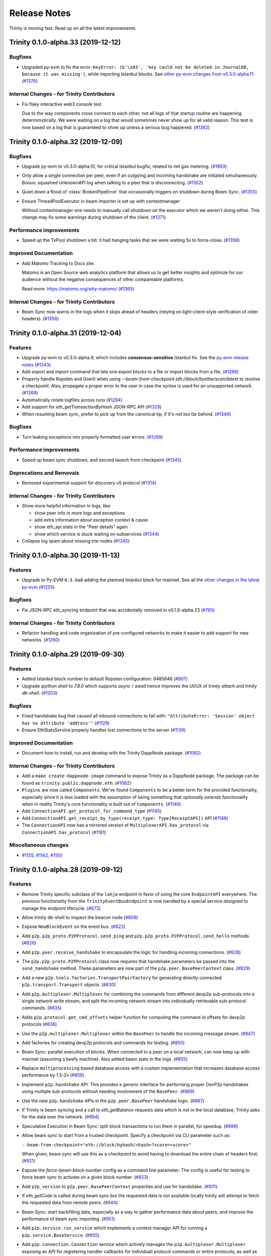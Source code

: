 Release Notes 
=============

Trinity is moving fast. Read up on all the latest improvements.

.. towncrier release notes start

Trinity 0.1.0-alpha.33 (2019-12-12)
-----------------------------------

Bugfixes
~~~~~~~~

- Upgraded py-evm to fix the error: ``KeyError: (b'\x03', 'key could not be deleted in JournalDB,
  because it was missing')``, while importing Istanbul blocks. See `other py-evm changes from
  v0.3.0-alpha.11
  <https://py-evm.readthedocs.io/en/latest/release_notes.html#py-evm-0-3-0-alpha-11-2019-12-12>`_ (`#1376 <https://github.com/ethereum/trinity/issues/1376>`__)


Internal Changes - for Trinity Contributors
~~~~~~~~~~~~~~~~~~~~~~~~~~~~~~~~~~~~~~~~~~~

- Fix flaky interactive web3 console test

  Due to the way components cross connect to each
  other, not all logs of that startup routine are
  happening deterministically. We were waiting on
  a log that would sometimes never show up for all
  valid reason. This test is now based on a log that
  is guaranteed to show up unless a serious bug
  happened. (`#1382 <https://github.com/ethereum/trinity/issues/1382>`__)


Trinity 0.1.0-alpha.32 (2019-12-09)
-----------------------------------

Bugfixes
~~~~~~~~

- Upgrade py-evm to v0.3.0-alpha.10, for critical Istanbul bugfix, related to net gas metering. (`#1893 <https://github.com/ethereum/trinity/issues/1893>`__)
- Only allow a single connection per peer, even if an outgoing and incoming handshake are initiated
  simultaneously. Bonus: squashed UnknownAPI log when talking to a peer that is disconnecting. (`#1352 <https://github.com/ethereum/trinity/issues/1352>`__)
- Quiet down a flood of :class:`BrokenPipeError` that occasionally triggers on shutdown during Beam
  Sync. (`#1355 <https://github.com/ethereum/trinity/issues/1355>`__)
- Ensure ThreadPoolExecutor in beam importer is set up with contextmanager

  Without contextmanager one needs to manually call `shutdown` on the
  executor which we weren't doing either. This change may fix some
  warnings during shutdown of the client. (`#1371 <https://github.com/ethereum/trinity/issues/1371>`__)


Performance improvements
~~~~~~~~~~~~~~~~~~~~~~~~

- Speed up the TxPool shutdown a bit: it had hanging tasks that we were waiting 5s to force-close. (`#1356 <https://github.com/ethereum/trinity/issues/1356>`__)


Improved Documentation
~~~~~~~~~~~~~~~~~~~~~~

- Add Matomo Tracking to Docs site.

  Matomo is an Open Source web analytics platform that allows us
  to get better insights and optimize for our audience without
  the negative consequences of other compareable platforms.

  Read more: https://matomo.org/why-matomo/ (`#1365 <https://github.com/ethereum/trinity/issues/1365>`__)


Internal Changes - for Trinity Contributors
~~~~~~~~~~~~~~~~~~~~~~~~~~~~~~~~~~~~~~~~~~~

- Beam Sync now warns in the logs when it skips ahead of headers (relying on light-client-style
  verification of older headers). (`#1356 <https://github.com/ethereum/trinity/issues/1356>`__)


Trinity 0.1.0-alpha.31 (2019-12-04)
-----------------------------------

Features
~~~~~~~~

- Upgrade py-evm to v0.3.0-alpha.9, which includes **consensus-sensitive** Istanbul fix. See the `py-evm release notes
  <https://py-evm.readthedocs.io/en/latest/release_notes.html#py-evm-0-3-0-alpha-9-2019-12-02>`_ (`#1343 <https://github.com/ethereum/trinity/issues/1343>`__)
- Add `export` and `import` command that lets one export blocks to a file or import blocks from a file. (`#1266 <https://github.com/ethereum/trinity/issues/1266>`__)
- Properly handle Ropsten and Goerli when using
  `--beam-from-checkpoint eth://block/byetherscan/latest` to resolve a checkpoint. Also,
  propagate a proper error to the user in case the syntax is used for an unsupported networḱ. (`#1269 <https://github.com/ethereum/trinity/issues/1269>`__)
- Automatically rotate logfiles across runs (`#1294 <https://github.com/ethereum/trinity/issues/1294>`__)
- Add support for `eth_getTransactionByHash` JSON-RPC API (`#1329 <https://github.com/ethereum/trinity/issues/1329>`__)
- When resuming beam sync, prefer to pick up from the canonical tip, if it's not too far behind. (`#1349 <https://github.com/ethereum/trinity/issues/1349>`__)


Bugfixes
~~~~~~~~

- Turn leaking exceptions into properly formatted user errors. (`#1269 <https://github.com/ethereum/trinity/issues/1269>`__)


Performance improvements
~~~~~~~~~~~~~~~~~~~~~~~~

- Speed up beam sync shutdown, and second launch from checkpoint (`#1345 <https://github.com/ethereum/trinity/issues/1345>`__)


Deprecations and Removals
~~~~~~~~~~~~~~~~~~~~~~~~~

- Removed experimental support for discovery v5 protocol (`#1314 <https://github.com/ethereum/trinity/issues/1314>`__)


Internal Changes - for Trinity Contributors
~~~~~~~~~~~~~~~~~~~~~~~~~~~~~~~~~~~~~~~~~~~

- Show more helpful information in logs, like:

  - show peer info in more logs and exceptions
  - add extra information about exception context & cause
  - show eth_api stats in the "Peer details" again
  - show which service is stuck waiting on subservices (`#1344 <https://github.com/ethereum/trinity/issues/1344>`__)

- Collapse log spam about missing trie nodes (`#1345 <https://github.com/ethereum/trinity/issues/1345>`__)


Trinity 0.1.0-alpha.30 (2019-11-13)
-----------------------------------

Features
~~~~~~~~

- Upgrade to Py-EVM ``0.3.0a8`` adding the planned Istanbul block for mainnet. See all the
  `other changes in the latest py-evm <https://py-evm.readthedocs.io/en/latest/release_notes.html#py-evm-0-3-0-alpha-8-2019-11-05>`_ (`#1255 <https://github.com/ethereum/trinity/issues/1255>`__)


Bugfixes
~~~~~~~~

- Fix JSON-RPC eth_syncing endpoint that was accidentally removed in v0.1.0-alpha.23 (`#765 <https://github.com/ethereum/trinity/issues/765>`__)


Internal Changes - for Trinity Contributors
~~~~~~~~~~~~~~~~~~~~~~~~~~~~~~~~~~~~~~~~~~~

- Refactor handling and code organization of pre-configured networks to make it easier to
  add support for new networks. (`#1260 <https://github.com/ethereum/trinity/issues/1260>`__)


Trinity 0.1.0-alpha.29 (2019-09-30)
-----------------------------------

Features
~~~~~~~~

- Added Istanbul block number to default Ropsten configuration: 6485846 (`#907 <https://github.com/ethereum/trinity/issues/907>`__)
- Upgrade `ipython` shell to `7.8.0` which supports `async` / `await` hence improves
  the UI/UX of `trinity attach` and `trinity db-shell`. (`#1203 <https://github.com/ethereum/trinity/issues/1203>`__)


Bugfixes
~~~~~~~~

- Fixed handshake bug that caused all inbound connections to fail with: ``"AttributeError: 'Session' object has no attribute 'address'"`` (`#1129 <https://github.com/ethereum/trinity/issues/1129>`__)
- Ensure EthStatsService properly handles lost connections to the server (`#1139 <https://github.com/ethereum/trinity/issues/1139>`__)


Improved Documentation
~~~~~~~~~~~~~~~~~~~~~~

- Document how to install, run and develop with the Trinity DappNode package. (`#1082 <https://github.com/ethereum/trinity/issues/1082>`__)


Internal Changes - for Trinity Contributors
~~~~~~~~~~~~~~~~~~~~~~~~~~~~~~~~~~~~~~~~~~~

- Add a ``make create-dappnode-image`` command to expose Trinity as a DappNode package. The
  package can be found as ``trinity.public.dappnode.eth``. (`#1082 <https://github.com/ethereum/trinity/issues/1082>`__)
- ``Plugins`` are now called ``Components``. We've found ``Components`` to be a
  better term for the provided functionality, especially since it is less loaded
  with the assumption of being something that *optionally extends* functionality
  when in reality Trinity's core functionality is built out of ``Components``. (`#1140 <https://github.com/ethereum/trinity/issues/1140>`__)
- Add ``ConnectionAPI.get_protocol_for_command_type`` (`#1145 <https://github.com/ethereum/trinity/issues/1145>`__)
- Add ``ConnectionAPI.get_receipt_by_type(receipt_type: Type[ReceiptAPI])`` API (`#1148 <https://github.com/ethereum/trinity/issues/1148>`__)
- The ``ConnectionAPI`` now has a mirrored version of ``MultiplexerAPI.has_protocol`` via ``ConnectionAPI.has_protocol`` (`#1181 <https://github.com/ethereum/trinity/issues/1181>`__)


Miscellaneous changes
~~~~~~~~~~~~~~~~~~~~~

- `#1135 <https://github.com/ethereum/trinity/issues/1135>`__, `#1142 <https://github.com/ethereum/trinity/issues/1142>`__, `#1150 <https://github.com/ethereum/trinity/issues/1150>`__


Trinity 0.1.0-alpha.28 (2019-09-12)
-----------------------------------

Features
~~~~~~~~

- Remove Trinity specific subclass of the ``lahja`` endpoint in favor of using the core ``EndpointAPI`` everywhere.  The previous functionality from the ``TrinityEventBusEndpoint`` is now handled by a special service designed to manage the endpoint lifecycle. (`#672 <https://github.com/ethereum/trinity/issues/672>`__)
- Allow trinity db-shell to inspect the beacon node (`#809 <https://github.com/ethereum/trinity/issues/809>`__)
- Expose ``NewBlockEvent`` on the event bus. (`#822 <https://github.com/ethereum/trinity/issues/822>`__)
- Add ``p2p.p2p_proto.P2PProtocol.send_ping`` and ``p2p.p2p_proto.P2PProtocol.send_hello`` methods. (`#826 <https://github.com/ethereum/trinity/issues/826>`__)
- Add ``p2p.peer.receive_handshake`` to encapsulate the logic for handling incoming connections. (`#828 <https://github.com/ethereum/trinity/issues/828>`__)
- The ``p2p.p2p_proto.P2PProtocol`` class now requires that handshake parameters be passed into the ``send_handshake`` method.  These parameters are now part of the ``p2p.peer.BasePeerContext`` class. (`#829 <https://github.com/ethereum/trinity/issues/829>`__)
- Add a new ``p2p.tools.factories.TransportPairFactory`` for generating directly connected ``p2p.transport.Transport`` objects. (`#830 <https://github.com/ethereum/trinity/issues/830>`__)
- Add ``p2p.multiplexer.Multiplexer`` for combining the commands from different devp2p sub-protocols into a single network write stream, and split the incoming network stream into individually retrievable sub-protocol commands. (`#835 <https://github.com/ethereum/trinity/issues/835>`__)
- Adds ``p2p.protocol.get_cmd_offsets`` helper function for computing the command id offsets for devp2p protocols (`#836 <https://github.com/ethereum/trinity/issues/836>`__)
- Use the ``p2p.multiplexer.Multiplexer`` within the ``BasePeer`` to handle the incoming message stream. (`#847 <https://github.com/ethereum/trinity/issues/847>`__)
- Add factories for creating devp2p protocols and commands for testing. (`#850 <https://github.com/ethereum/trinity/issues/850>`__)
- Beam Sync: parallel execution of blocks. When connected to a peer on a local network, can now
  keep up with mainnet (assuming a beefy machine). Also added beam stats in the logs. (`#855 <https://github.com/ethereum/trinity/issues/855>`__)
- Replace ``multiprocessing`` based database access with a custom implementation that increases database access performance by 1.5-2x (`#859 <https://github.com/ethereum/trinity/issues/859>`__)
- Implement ``p2p.handshake`` API.  This provides a generic interface for
  performing proper DevP2p handshakes using multiple sub-protocols without
  needing involvement of the ``BasePeer``. (`#869 <https://github.com/ethereum/trinity/issues/869>`__)
- Use the new ``p2p.handshake`` APIs in the ``p2p.peer.BasePeer`` handshake logic. (`#887 <https://github.com/ethereum/trinity/issues/887>`__)
- If Trinity is beam syncing and a call to `eth_getBalance` requests data which is not in
  the local database, Trinity asks for the data over the network. (`#894 <https://github.com/ethereum/trinity/issues/894>`__)
- Speculative Execution in Beam Sync: split block transactions to run them in parallel, for speedup. (`#899 <https://github.com/ethereum/trinity/issues/899>`__)
- Allow beam sync to start from a trusted checkpoint.
  Specify a checkpoint via CLI parameter such as:

  ``--beam-from-checkpoint="eth://block/byhash/<hash>?score=<score>"``

  When given, beam sync will use this as a checkpoint
  to avoid having to download the entire chain of headers
  first. (`#921 <https://github.com/ethereum/trinity/issues/921>`__)
- Expose the `force-beam-block-number` config as a command line parameter.
  The config is useful for testing to force beam sync to activate on a given block number. (`#923 <https://github.com/ethereum/trinity/issues/923>`__)
- Add ``p2p_version`` to ``p2p.peer.BasePeerContext`` properties and use for handshake. (`#931 <https://github.com/ethereum/trinity/issues/931>`__)
- If `eth_getCode` is called during beam sync but the requested data is not available
  locally trinity will attempt to fetch the requested data from remote peers. (`#944 <https://github.com/ethereum/trinity/issues/944>`__)
- Beam Sync: start backfilling data, especially as a way to gather performance data about peers, and
  improve the performance of beam sync importing. (`#951 <https://github.com/ethereum/trinity/issues/951>`__)
- Add ``p2p.service.run_service`` which implements a context manager API for running a ``p2p.service.BaseService``. (`#955 <https://github.com/ethereum/trinity/issues/955>`__)
- Add ``p2p.connection.Connection`` service which actively manages the ``p2p.multiplexer.Multiplexer`` exposing an API for registering handler callbacks for individuall protocol commands or entire protocols, as well as access to general metadata about the p2p connection. (`#956 <https://github.com/ethereum/trinity/issues/956>`__)
- If `eth_getStorageAt` is called during beam sync but the requested data is not available
  locally trinity will attempt to fetch the requested data from remote peers. (`#957 <https://github.com/ethereum/trinity/issues/957>`__)
- ``p2p.peer.BasePeer`` now uses ``ConnectionAPI`` for underlying protocol interactions. (`#962 <https://github.com/ethereum/trinity/issues/962>`__)
- Allow Trinity to automatically resolve a checkpoint through the etherscan API
  using this syntax: ``--beam-from-checkpoint="eth://block/byetherscan/latest"`` (`#963 <https://github.com/ethereum/trinity/issues/963>`__)
- Fetch missing data from remote peers, if requested over json-rpc during beam sync.
  Requests for data at an old block will fail; remote peers probably don't have it. (`#975 <https://github.com/ethereum/trinity/issues/975>`__)
- Expose the ``MiningChain`` on the `db-shell` REPL to allow creating blocks on a REPL (`#977 <https://github.com/ethereum/trinity/issues/977>`__)
- Add ``ConnectionAPI.get_p2p_receipt`` for fetching the ``HandshakeReceipt`` for the base ``p2p`` protocol. (`#986 <https://github.com/ethereum/trinity/issues/986>`__)
- ``p2p.protocol.Protocol.supports_command`` is now a ``classmethod`` (`#987 <https://github.com/ethereum/trinity/issues/987>`__)
- The ``HandlerSubscriptionAPI`` now supports a context manager interface, removing/cancelling the subscription when the context exits (`#989 <https://github.com/ethereum/trinity/issues/989>`__)
- Handler functions for ``Connection.add_protocol_handler`` and ``Connection.add_command_handler`` now expect the ``Connection`` instance as the first argument. (`#990 <https://github.com/ethereum/trinity/issues/990>`__)
- Introduce ``p2p.session.Session`` which is now used in place of the ``remote`` to identify peers in the peer pool. (`#1054 <https://github.com/ethereum/trinity/issues/1054>`__)
- Add ``HTTPServer`` for JSON-RPC over HTTP APIs. (`#1078 <https://github.com/ethereum/trinity/issues/1078>`__)
- Make `beam` the default sync strategy and remove `fast` sync. (`#1084 <https://github.com/ethereum/trinity/issues/1084>`__)
- Detect if a checkpoint is too close to the tip and delay sync until we have reached a minimum
  distance to the tip. (`#1107 <https://github.com/ethereum/trinity/issues/1107>`__)


Bugfixes
~~~~~~~~

- Proper cancellation of subtasks upon cancellation of ``p2p.service.BaseService`` (`#809 <https://github.com/ethereum/trinity/issues/809>`__)
- The recently introduced fix that ensures we do not run multiple concurrent
  handshakes to the same peer accidentially introduced a (rarely exposed) memory
  leak. This fix introduces a ``ResourceLock`` and refactores the code to use it
  to also fix the previously introduced memory leak. (`#811 <https://github.com/ethereum/trinity/issues/811>`__)
- Fix issue where test state was leaking between tests in ``tests/p2p/test_discovery.py`` (`#839 <https://github.com/ethereum/trinity/issues/839>`__)
- Beam Sync: Serve node data requests in parallel, instead of series (`#857 <https://github.com/ethereum/trinity/issues/857>`__)
- Fix for ``DEBUG2`` logs always being shown irrespective of log level. (`#860 <https://github.com/ethereum/trinity/issues/860>`__)
- Beam Sync stats: Count the extra single node that is sometimes required when downloading the nodes
  needed to look up an account or storage. (Usually because of a trie reorg) (`#877 <https://github.com/ethereum/trinity/issues/877>`__)
- Fixes issue with Trinity not shutting down when issues a ``CTRL+C``. (`#878 <https://github.com/ethereum/trinity/issues/878>`__)
- Fix ``__str__`` implementation of ``BaseProxyPeer`` to properly represent the ``p2p.kademlia.Node`` URI. (`#881 <https://github.com/ethereum/trinity/issues/881>`__)
- Add missing field `from` to the response of `RPC` calls `eth_getTransactionByBlockHashAndIndex` and `eth_getTransactionByBlockNumberAndIndex`. (`#889 <https://github.com/ethereum/trinity/issues/889>`__)
- Ensure ``--profile`` parameter takes profiles of every process (`#891 <https://github.com/ethereum/trinity/issues/891>`__)
- Handle escaping ``PeerConnectionLost`` exception from ``Multiplexer`` in ``BasePeer`` (`#895 <https://github.com/ethereum/trinity/issues/895>`__)
- Fix JSON-RPC call `eth_getBalance(address, block_number)` to return balance at the requested block_number.
  Earlier it would always return balance at `block(0)`. (`#900 <https://github.com/ethereum/trinity/issues/900>`__)
- Fix a MissingTrieNode exception when the first imported block has an uncle (`#909 <https://github.com/ethereum/trinity/issues/909>`__)
- Handles ``MalformedMessage`` and ``TimeoutError`` exceptions that can occur while multiplexing the devp2p connection (`#916 <https://github.com/ethereum/trinity/issues/916>`__)
- Fix type hints so that ``max_headers`` is recognized as keyword argument
  to ``get_block_headers``. (`#921 <https://github.com/ethereum/trinity/issues/921>`__)
- ``BootManager`` now uses the ``BasePeer.loop`` as well as their cancel token. (`#926 <https://github.com/ethereum/trinity/issues/926>`__)
- Fix a deadlock bug: if you request data from a peer at just the wrong moment, the request would hang
  forever. Now, it correctly raises an ``OperationCancelled``. (`#932 <https://github.com/ethereum/trinity/issues/932>`__)
- ``ETHHandshakeReceipt`` and ``LESHandshakeReceipt`` now properly accept their protocol instances in their constructors. (`#934 <https://github.com/ethereum/trinity/issues/934>`__)
- Pin ``lahja==0.14.0`` until connection timeout issue is resolved. (`#936 <https://github.com/ethereum/trinity/issues/936>`__)
- Beam Sync: catch the TimeoutError that was escaping, and retry (`#939 <https://github.com/ethereum/trinity/issues/939>`__)
- Ensure the ``BasePeer`` negotiates the proper base protocol. (`#942 <https://github.com/ethereum/trinity/issues/942>`__)
- Capture :class:`PeerConnectionLost` in more places, especially sync. (`#943 <https://github.com/ethereum/trinity/issues/943>`__)
- Beam Sync: Sometimes we would get stuck using a bad peer for node retrieval, fixed. Sometimes we
  would stop asking for predicted trie nodes when we don't have any immediate nodes to ask for, fixed. (`#958 <https://github.com/ethereum/trinity/issues/958>`__)
- Fix ``p2p.tools.factories.MultiplexerPairFactory`` negotiation of ``p2p`` protocol version. (`#964 <https://github.com/ethereum/trinity/issues/964>`__)
- Add missing exception handling inside of ``Connection.run`` for ``PeerConnectionLost`` exception that bubbles from multiplexer.  ``Connection`` is now responsible for calling ``Multiplexer.close`` on shutdown.  Detect a closed connection during handshake. (`#992 <https://github.com/ethereum/trinity/issues/992>`__)
- Fix ``P2PProtocol.send_disconnect`` to accept enum values from ``p2p.disconnect.DisconnectReason`` (`#994 <https://github.com/ethereum/trinity/issues/994>`__)
- Instead of the ``ProcessPoolExecutor`` use a ``ThreadPoolExecutor`` to normalize
  expensive messages. This fixes a bug where Trinity would leave idle processes
  from the ``ProcessPoolExecutor`` behind every time it shuts down after a sync.

  Performance wise, both methods should be roughly compareable and since many
  task have already been moved to their own managed processes over time, using
  a ``ThreadPoolExecutor`` strikes as a simple solution to fix that bug. (`#1004 <https://github.com/ethereum/trinity/issues/1004>`__)
- Fix a bug where trying to start beam sync from a checkpoint would throw an error
  due to an uninitialized var if a request to a peer would raise an error while
  we are trying to resolve a header from it. (`#1005 <https://github.com/ethereum/trinity/issues/1005>`__)
- Fix for ``TrioService.run_task`` to ensure that when a background task throws an unhandled exception that it causes full service cancellation and that the exception is propagated. (`#1040 <https://github.com/ethereum/trinity/issues/1040>`__)
- Fix issue where Trinity does not recognize and disconnect from ETC peers
  when it is being used as an ETH client (`#1050 <https://github.com/ethereum/trinity/issues/1050>`__)
- Handle ``MalformedMessage`` rising out of the ``Transport`` in the ``Connection``. (`#1051 <https://github.com/ethereum/trinity/issues/1051>`__)
- Ensure discovery V4 handles invalid command ids gracefully (`#1063 <https://github.com/ethereum/trinity/issues/1063>`__)
- Fix issue where attempts to establish new peer connections would halt shortly after startup due to missing timeout when attempting to dial a peer. (`#1069 <https://github.com/ethereum/trinity/issues/1069>`__)
- An exception while serving peer requests would crash out the peer pool event server.
  Now it doesn't crash, but logs a big red error (and catches innocuous exceptions, early on). (`#1074 <https://github.com/ethereum/trinity/issues/1074>`__)
- An occasional warning "ValidationError: Duplicate tasks detected" was crashing the node. It's
  recoverable, so log it, but don't crash. (`#1083 <https://github.com/ethereum/trinity/issues/1083>`__)
- Fix warning on ethstats.net due to incorrectly reported API version number. (`#1094 <https://github.com/ethereum/trinity/issues/1094>`__)
- Fix warning caused by inappropriate call to ``cancel_nowait``. (`#99999 <https://github.com/ethereum/trinity/issues/99999>`__)


Performance improvements
~~~~~~~~~~~~~~~~~~~~~~~~

- Immediately insert Beam Sync nodes that are "predicted" (soon to be used during parallel execution)
  This saves a round trip on live execution, when parallel execution already downloaded a node.
  Also, more aggressively make predictive requests if no urgent requests are waiting in the queue. (`#877 <https://github.com/ethereum/trinity/issues/877>`__)
- Previously, we gave up on predicted nodes that were not returned by a peer. Now we retry them,
  which helps make sure we aren't missing any nodes at block import time. (`#932 <https://github.com/ethereum/trinity/issues/932>`__)
- During Beam Sync previews, be sure to collect the nodes required to generate the new state root,
  rather than wait until it's time to import the block. (`#933 <https://github.com/ethereum/trinity/issues/933>`__)


Improved Documentation
~~~~~~~~~~~~~~~~~~~~~~

- Add a "Performance improvements" section to the release notes (`#884 <https://github.com/ethereum/trinity/issues/884>`__)
- Cleanup Quickstart and start a Cookbook with small recipes (`#890 <https://github.com/ethereum/trinity/issues/890>`__)
- Cover ``--profile`` parameter in Cookbook (`#891 <https://github.com/ethereum/trinity/issues/891>`__)
- Add a guide on how to create a custom developer testnet using a genesis configuration file (`#1037 <https://github.com/ethereum/trinity/issues/1037>`__)


Deprecations and Removals
~~~~~~~~~~~~~~~~~~~~~~~~~

- Remove ``p2p._utils.clamp`` in favor of the one from ``eth-utils>=1.5.2`` (`#832 <https://github.com/ethereum/trinity/issues/832>`__)
- Remove unused ``token`` argument from ``p2p.tools.memory_transport.MemoryTransport`` constructor (`#838 <https://github.com/ethereum/trinity/issues/838>`__)
- Remove legacy tests from core application code. (`#882 <https://github.com/ethereum/trinity/issues/882>`__)
- Remove the ``FakeAsync...`` classes from tests in favor of using the real versions for things like chain and database objects (`#949 <https://github.com/ethereum/trinity/issues/949>`__)


Miscellaneous internal changes
~~~~~~~~~~~~~~~~~~~~~~~~~~~~~~

- `#818 <https://github.com/ethereum/trinity/issues/818>`__, `#879 <https://github.com/ethereum/trinity/issues/879>`__, `#880 <https://github.com/ethereum/trinity/issues/880>`__, `#915 <https://github.com/ethereum/trinity/issues/915>`__, `#917 <https://github.com/ethereum/trinity/issues/917>`__, `#927 <https://github.com/ethereum/trinity/issues/927>`__, `#928 <https://github.com/ethereum/trinity/issues/928>`__, `#929 <https://github.com/ethereum/trinity/issues/929>`__, `#930 <https://github.com/ethereum/trinity/issues/930>`__, `#932 <https://github.com/ethereum/trinity/issues/932>`__, `#935 <https://github.com/ethereum/trinity/issues/935>`__, `#938 <https://github.com/ethereum/trinity/issues/938>`__, `#950 <https://github.com/ethereum/trinity/issues/950>`__, `#965 <https://github.com/ethereum/trinity/issues/965>`__, `#983 <https://github.com/ethereum/trinity/issues/983>`__, `#985 <https://github.com/ethereum/trinity/issues/985>`__, `#988 <https://github.com/ethereum/trinity/issues/988>`__, `#991 <https://github.com/ethereum/trinity/issues/991>`__, `#993 <https://github.com/ethereum/trinity/issues/993>`__, `#995 <https://github.com/ethereum/trinity/issues/995>`__, `#997 <https://github.com/ethereum/trinity/issues/997>`__, `#1021 <https://github.com/ethereum/trinity/issues/1021>`__, `#1043 <https://github.com/ethereum/trinity/issues/1043>`__, `#1045 <https://github.com/ethereum/trinity/issues/1045>`__, `#1052 <https://github.com/ethereum/trinity/issues/1052>`__, `#1055 <https://github.com/ethereum/trinity/issues/1055>`__, `#1066 <https://github.com/ethereum/trinity/issues/1066>`__, `#1075 <https://github.com/ethereum/trinity/issues/1075>`__


Trinity 0.1.0-alpha.27 (2019-07-17)
-----------------------------------

Bugfixes
~~~~~~~~

- Don't require blspy by default, which was breaking doc builds and making standard installs more
  difficult (by requiring cmake) (`#805 <https://github.com/ethereum/trinity/issues/805>`__)


Misc
~~~~

- `#806 <https://github.com/ethereum/trinity/issues/806>`__


Trinity 0.1.0-alpha.26 (2019-07-16)
-----------------------------------

Features
~~~~~~~~

- Expose certain peer pool events and move RequestServer into an isolated plugin (`#617 <https://github.com/ethereum/trinity/issues/617>`__)
- Run UPnP Service as an isolated plugin (plus `#730 <https://github.com/ethereum/trinity/pull/730>`_ fixup) (`#636 <https://github.com/ethereum/trinity/issues/636>`__)
- Log the gap time between the imported header and now; don't blast screen with logs when regular syncing a lot (`#646 <https://github.com/ethereum/trinity/issues/646>`__)
- Make logging config more ergonomic, flexible and consistent (`#682 <https://github.com/ethereum/trinity/issues/682>`__)
- In-memory ``Transport`` for use in testing. (`#693 <https://github.com/ethereum/trinity/issues/693>`__)
- Expose events for Transaction and NewBlockHashes commands on the EventBus (`#696 <https://github.com/ethereum/trinity/issues/696>`__)
- Use ``trinity db-shell`` to connect to a running process and inspect its database (`#728 <https://github.com/ethereum/trinity/issues/728>`__)
- Pool management upgrades

  - Move TransactionPool into its own process
  - Create ProxyPeerPool that partially exposes peer pool functionality to any process (`#734 <https://github.com/ethereum/trinity/issues/734>`__)

- Move responsibility for receiving handshake into ``p2p.transport.Transport`` class. (`#755 <https://github.com/ethereum/trinity/issues/755>`__)
- Trinity can now autocomplete CLI parameters on ``<tab>``.
  Learn how to activate autocomplete in the :doc:`docs</api/api.cli>`. (`#768 <https://github.com/ethereum/trinity/issues/768>`__)
- Implement ``p2p.trio_service.Service`` abstraction using ``trio`` as a loose
  replacement for the existing ``asyncio`` based ``p2p.service.BaseService``. (`#790 <https://github.com/ethereum/trinity/issues/790>`__)
- trinity attach can now accept path to ipc as parameter
  Learn more :doc:`docs</api/api.cli>`. (`#796 <https://github.com/ethereum/trinity/issues/796>`__)


Bugfixes
~~~~~~~~

- Header syncing is now limited in how far ahead of block sync it will go (`#704 <https://github.com/ethereum/trinity/issues/704>`__)
- Prevent ``KeyError`` exception raised at ``del self._dependencies[prune_task_id]`` during syncing (`#731 <https://github.com/ethereum/trinity/issues/731>`__)
- Fix a race condition in Trinity's event bus announcement ceremony (`#763 <https://github.com/ethereum/trinity/issues/763>`__)
- Several very uncommon issues during syncing, more likely during beam sync (`#772 <https://github.com/ethereum/trinity/issues/772>`__)
- Squashed bug that redownloads block bodies and logs this warning:
  ``ValidationError: Cannot finish prereq BlockImportPrereqs.StoreBlockBodies of task`` (`#780 <https://github.com/ethereum/trinity/issues/780>`__)
- When starting beam sync, download previous six block bodies, so that uncle validation can succeed.
  Import needs to verify that new block imports don't add uncles that were already added. (`#803 <https://github.com/ethereum/trinity/issues/803>`__)


Improved Documentation
~~~~~~~~~~~~~~~~~~~~~~

- Setup towncrier to generate release notes from fragment files to  ensure a higher standard
  for release notes. (`#754 <https://github.com/ethereum/trinity/issues/754>`__)
- Cover ``trinity.protocol`` events in API docs (`#766 <https://github.com/ethereum/trinity/issues/766>`__)
- Cover :class:`~trinity.config.TrinityConfig`, :class:`~trinity.config.Eth1AppConfig` and
  :class:`~trinity.config.BeaconAppConfig` in API docs. (`#775 <https://github.com/ethereum/trinity/issues/775>`__)
- Improve layout of API docs by grouping classmethods, methods and attributes. (`#778 <https://github.com/ethereum/trinity/issues/778>`__)
- In the API docs display class methods, static methods and methods as one group "methods".
  While we ideally wish to separate these, Sphinx keeps them all as one group which we'll
  be following until we find a better option. (`#794 <https://github.com/ethereum/trinity/issues/794>`__)


Deprecations and Removals
~~~~~~~~~~~~~~~~~~~~~~~~~

- Plugin removals

  - Remove ``BaseAsyncStopPlugin`` which isn't needed anymore now that there is no
    hardwired ``networking`` process anymore.
  - Remove plugin manager scopes which aren't needed anymore now that there is only
    a single ``PluginManager``. (`#763 <https://github.com/ethereum/trinity/issues/763>`__)

- The ``get_chain_config`` API was moved from the ``TrinityConfig`` to the ``Eth1AppConfig`` (`#771 <https://github.com/ethereum/trinity/issues/771>`__)


v0.1.0-alpha.25
--------------------------

Released 2019-06-05

- Upgraded py-evm to deal with eth-keys v0.3.0 dependency issue --
  `see commit <https://github.com/ethereum/trinity/commit/55d70bafb6e8d6918fee91ad54da721bdc5ed185>`_

v0.1.0-alpha.24
--------------------------

Released 2019-05-21

- `#637 <https://github.com/ethereum/trinity/pull/637>`_: EVM upgrade: py-evm upgraded to v0.2.0-alpha.43, changes copied here, from `the py-evm changelog <https://py-evm.readthedocs.io/en/latest/release_notes/index.html#alpha-43>`_

  - `#1778 <https://github.com/ethereum/py-evm/pull/1778>`_: Feature: Raise custom decorated exceptions when a trie node is missing from the database (plus some bonus logging and performance improvements)
  - `#1732 <https://github.com/ethereum/py-evm/pull/1732>`_: Bugfix: squashed an occasional "mix hash mismatch" while syncing
  - `#1716 <https://github.com/ethereum/py-evm/pull/1716>`_: Performance: only calculate & persist state root at end of block (post-Byzantium)
  - `#1735 <https://github.com/ethereum/py-evm/pull/1735>`_:

    - Performance: only calculate & persist storage roots at end of block (post-Byzantium)
    - Performance: batch all account trie writes to the database once per block
  - `#1747 <https://github.com/ethereum/py-evm/pull/1747>`_:

    - Maintenance: Lazily generate VM.block on first access. Enables loading the VM when you don't have its block body.
    - Performance: Fewer DB reads when block is never accessed.
  - Performance: speedups on ``chain.import_block()``:

    - `#1764 <https://github.com/ethereum/py-evm/pull/1764>`_: Speed up ``is_valid_opcode`` check, formerly 7% of total import time! (now less than 1%)
    - `#1765 <https://github.com/ethereum/py-evm/pull/1765>`_: Reduce logging overhead, ~15% speedup
    - `#1766 <https://github.com/ethereum/py-evm/pull/1766>`_: Cache transaction sender, ~3% speedup
    - `#1770 <https://github.com/ethereum/py-evm/pull/1770>`_: Faster bytecode iteration, ~2.5% speedup
    - `#1771 <https://github.com/ethereum/py-evm/pull/1771>`_: Faster opcode lookup in apply_computation, ~1.5% speedup
    - `#1772 <https://github.com/ethereum/py-evm/pull/1772>`_: Faster Journal access of latest data, ~6% speedup
    - `#1773 <https://github.com/ethereum/py-evm/pull/1773>`_: Faster stack operations, ~9% speedup
    - `#1776 <https://github.com/ethereum/py-evm/pull/1776>`_: Faster Journal record & commit checkpoints, ~7% speedup
    - `#1777 <https://github.com/ethereum/py-evm/pull/1777>`_: Faster bytecode navigation, ~7% speedup
  - `#1751 <https://github.com/ethereum/py-evm/pull/1751>`_: Maintenance: Add placeholder for Istanbul fork
- `#629 <https://github.com/ethereum/trinity/pull/629>`_: Feature: Peers which disconnect from us too quickly are blacklisted for a short period of time.
- `#625 <https://github.com/ethereum/trinity/pull/625>`_: Feature: Peer backend system is now sent full list of connected remotes
- `#624 <https://github.com/ethereum/trinity/pull/624>`_: Feature: Better logging and tracking of the reason a peer disconnection occured.
- `#612 <https://github.com/ethereum/trinity/pull/612>`_: Feature: Make Python 3.7 the environment of the ethereum/trinity docker images
- `#596 <https://github.com/ethereum/trinity/pull/596>`_: Feature: ``p2p.PeerPool`` now sources peer candidates using an extendable backend system.
- `#519 <https://github.com/ethereum/trinity/pull/519>`_: Feature: Retain disconnect reason on ``BasePeer`` when we disconnect.
- `#555 <https://github.com/ethereum/trinity/pull/555>`_: Feature: Peers who timeout too often in the Request/Response API will be disconnected from and blacklisted for 5 minutes.
- `#558 <https://github.com/ethereum/trinity/pull/558>`_: Feature: Peers who are disconnected due to a ``bad_protocol`` are blacklisted for 10 minutes.
- `#559 <https://github.com/ethereum/trinity/pull/559>`_: Feature: Peers who send invalid responses are disconnected from using ``bad_protocol``.
- `#569 <https://github.com/ethereum/trinity/pull/569>`_: Feature: Log messages with sequences of block numbers now use a concise representation to reduce message size.
- `#571 <https://github.com/ethereum/trinity/pull/571>`_: Feature: ``BaseService.uptime`` property now exposes integer number of seconds since service was started.
- `#441 <https://github.com/ethereum/trinity/pull/441>`_: Feature: Run with any custom network ID, as long as you specify a genesis file
- `#436 <https://github.com/ethereum/trinity/pull/436>`_: Feature: Connect to preferred nodes even when discovery is disabled
- `#518 <https://github.com/ethereum/trinity/pull/518>`_: Feature: Create log directory for you, if data dir is empty
- `#630 <https://github.com/ethereum/trinity/pull/630>`_: Bugfix: Proper shutdown of the whole trinity process if the network database is corrupt.
- `#618 <https://github.com/ethereum/trinity/pull/618>`_: Bugfix: Can actually connect to other trinity peers now (and syncing peers).
- `#595 <https://github.com/ethereum/trinity/pull/595>`_: Bugfix: Error handling for corrupt snappy data
- `#591 <https://github.com/ethereum/trinity/pull/591>`_: Bugfix: Catch ``RuntimeError`` in handshake to prevent crashing the entire node
- `#469 <https://github.com/ethereum/trinity/pull/469>`_: Bugfix: Fix deprecation warnings from ``p2p.ecies`` module.
- `#527 <https://github.com/ethereum/trinity/pull/527>`_: Bugfix: ``LESPeer`` class now raises proper exceptions for mismatched genesis hash or network id.
- `#531 <https://github.com/ethereum/trinity/pull/431>`_: Bugfix: ``p2p.kademlia.Node`` class is now pickleable.
- `#564 <https://github.com/ethereum/trinity/pull/464>`_: Bugfix: Sub-protocol compatibility matching extracted from ``p2p.BasePeer`` to make it easier to test.
- `#565 <https://github.com/ethereum/trinity/pull/565>`_: Bugfix: ``p2p.Protocol`` and ``p2p.Command`` classes no longer use mutable data structures for class-level properties.
- `#568 <https://github.com/ethereum/trinity/pull/568>`_: Bugfix: Revert to fixed timeout for Request/Response cycle with peer to mitigate incorrect timeouts when networking conditions change.
- `#570 <https://github.com/ethereum/trinity/pull/570>`_: Bugfix: Remove local implementations of humanize utils in favor of ``eth-utils`` library implementations.
- `#485 <https://github.com/ethereum/trinity/pull/485>`_: Bugfix: Ensure Trinity shuts down if Discovery crashes unexpectedly
- `#400 <https://github.com/ethereum/trinity/pull/400>`_: Bugfix: Respect configuration of individual logger (e.g -l p2p.discovery=ERROR)
- `#336 <https://github.com/ethereum/trinity/pull/336>`_: Bugfix: Ensure Trinity shuts down if the process pool dies (fatal error)
- `#347 <https://github.com/ethereum/trinity/pull/347>`_: Bugfix: Don't crash during sync pruning when switching peers
- `#446 <https://github.com/ethereum/trinity/pull/446>`_: Bugfix(es): Several reliability improvements to regular sync
- `#389 <https://github.com/ethereum/trinity/pull/389>`_: Bugfix: Always return contiguous headers from header syncer
- `#493 <https://github.com/ethereum/trinity/pull/493>`_: Performance: Establish peer connections concurrently rather than sequentially.
- `#528 <https://github.com/ethereum/trinity/pull/528>`_: Performance: Limit number of concurrent attempts to establish new peer connections.
- `#536 <https://github.com/ethereum/trinity/pull/536>`_: Performance: Peer connection tracking is now a plugin in the ``trinity`` codebase.
- `#389 <https://github.com/ethereum/trinity/pull/389>`_: Performance: When switching sync to a new lead peer, don't backtrack to importing old headers
- `#556 <https://github.com/ethereum/trinity/pull/556>`_: Performance: Upgrade to lahja 0.13.0 which performs less inter-process communication
- `#386 <https://github.com/ethereum/trinity/pull/386>`_: Performance: Slightly reduce eventbus traffic that the peer pool causes
- `#483 <https://github.com/ethereum/trinity/pull/483>`_: Performance: Speed up normalization of peer messages
- `#608 <https://github.com/ethereum/trinity/pull/608>`_: Maintenance: Enable tests for Constantinople and Petersburg
- `#623 <https://github.com/ethereum/trinity/pull/623>`_: Maintenance: Optimise for faster test runs

0.1.0-alpha.23
--------------------------

Released 2019-02-28

- `#337 <https://github.com/ethereum/trinity/pull/337>`_: Feature: Support for ConstantinopleV2 aka Petersburg aka ConstantinopleFix
- `#270 <https://github.com/ethereum/trinity/pull/270>`_: Performance: Persist information on peers between runs
- `#268 <https://github.com/ethereum/trinity/pull/268>`_: Maintenance: Add more bootnodes, use all the Geth and Parity bootnodes
- `#263 <https://github.com/ethereum/trinity/pull/263>`_: Performance: Upgrade to lahja 0.11.0 and get rid of EventBus coordinator process
- `#227 <https://github.com/ethereum/trinity/pull/227>`_: Bugfix: Do not accidentially create many processes that sit idle
- `#227 <https://github.com/ethereum/trinity/pull/227>`_: Tests: Cover APIs that also hit the database in `trinity attach` tests
- `#155 <https://github.com/ethereum/trinity/pull/155>`_: Feature: Disable syncing entirely with `--sync-mode none`
- `#155 <https://github.com/ethereum/trinity/pull/155>`_: Feature: Allow running `--sync-mode full` directly
- `#155 <https://github.com/ethereum/trinity/pull/155>`_: Feature: Allow plugins to extend `--sync-mode` with different strategies
- `#236 <https://github.com/ethereum/trinity/pull/236>`_: Performance: Quicker pruning of in-memory headers, was a leading asyncio bottleneck
- `#236 <https://github.com/ethereum/trinity/pull/236>`_: Bugfix: Several reliability improvements during sync

0.1.0-alpha.22
--------------

Released Jan 15, 2019

- `#176 <https://github.com/ethereum/trinity/pull/176>`_: Delay Constantinople upgrade

0.1.0-alpha.20
--------------

Released December 13, 2018

- `#1579 <https://github.com/ethereum/py-evm/pull/1579>`_: Feature: Full Constantinople support, with `all* <https://github.com/ethereum/py-evm/blob/fd537be45bafb2041c45a92f3d5240db2bc7f517/tests/json-fixtures/test_blockchain.py#L135-L158>`_ tests passing
- `#1590 <https://github.com/ethereum/py-evm/pull/1590>`_: Performance: CodeStream speedup
- `#1576 <https://github.com/ethereum/py-evm/pull/1576>`_: Bugfix: require recent enough py-ecc to avoid busted py-ecc release (see `#1572 <https://github.com/ethereum/py-evm/pull/1572>`_)
- `#1577 <https://github.com/ethereum/py-evm/pull/1577>`_: Maintenance: Show state diffs on all state failures (see #1573)
- `#1570 <https://github.com/ethereum/py-evm/pull/1570>`_: Maintenance: Cleanup sporadic unclean shutdown of peer request
- `#1580 <https://github.com/ethereum/py-evm/pull/1580>`_: Maintenance: The logged delta in expected vs actual account balance was backwards
- `#1573 <https://github.com/ethereum/py-evm/pull/1573>`_: Maintenance: Display state diffs on failing tests, for much easier EVM debugging
- `#1567 <https://github.com/ethereum/py-evm/pull/1567>`_: Performance: Reduce event bus traffic by enabling point-to-point communication
- `#1569 <https://github.com/ethereum/py-evm/pull/1569>`_: Bugfix: Increase Kademlia timeouts to work on high-latency networks
- `#1530 <https://github.com/ethereum/py-evm/pull/1530>`_: Maintenance: Rename logging level from ``trace`` (reserved for EVM tracing) to ``debug2``
- `#1553 <https://github.com/ethereum/py-evm/pull/1553>`_: Maintenance: Dynamically tune peer timeouts with historical latency (also `#1583 <https://github.com/ethereum/py-evm/pull/1583>`_)
- `#1560 <https://github.com/ethereum/py-evm/pull/1560>`_: Bugfix: Constantinople CREATE2 gas usage
- `#1559 <https://github.com/ethereum/py-evm/pull/1559>`_: Feature: Mainnet configuration now defaults to Constantinople rules at 7080000
- `#1557 <https://github.com/ethereum/py-evm/pull/1557>`_: Docs: Clarify that local plugins must be installed with ``-e``
- `#1538 <https://github.com/ethereum/py-evm/pull/1538>`_: Maintenance: Variety of dependency resolution warning cleanups
- `#1549 <https://github.com/ethereum/py-evm/pull/1549>`_: Maintenance: Separate Plugin space for ``trinity`` and ``trinity-beacon``
- `#1554 <https://github.com/ethereum/py-evm/pull/1554>`_: Maintenance: Enable asynchronous iterators that can be cancelled by a service
- `#1523 <https://github.com/ethereum/py-evm/pull/1523>`_: Maintenance: Much faster testing of valid PoW chains
- `#1536 <https://github.com/ethereum/py-evm/pull/1536>`_: Maintenance: Add ``trinity-beacon`` command as a placeholder for future Beacon Chain
- `#1500 <https://github.com/ethereum/py-evm/pull/1500>`_: Performance: Be smarter about validating the bloom filter, to avoid duplicate hashing
- `#1537 <https://github.com/ethereum/py-evm/pull/1537>`_: Maintenance: Use new event bus feature to avoid the old hack for clean shutdown
- `#1544 <https://github.com/ethereum/py-evm/pull/1544>`_: Docs: Quickstart fix -- use ``trinity attach`` instead of console
- `#1541 <https://github.com/ethereum/py-evm/pull/1541>`_: Docs: Simplify and de-duplicate readme
- `#1533 <https://github.com/ethereum/py-evm/pull/1533>`_: Bugfix: Light chain data lookups regressed during genesis file feature. Fixed
- `#1524 <https://github.com/ethereum/py-evm/pull/1524>`_: Bugfix: Validate header chain continuity during light sync
- `#1528 <https://github.com/ethereum/py-evm/pull/1528>`_: Maintenance: Computation code reorg and gas logging bugfix
- `#1522 <https://github.com/ethereum/py-evm/pull/1522>`_: Bugfix: Increase the system recursion limit for EVM requirements, but never decrease it
- `#1519 <https://github.com/ethereum/py-evm/pull/1519>`_: Docs: Document why we must spawn instead of fork on linux (spoiler: asyncio)
- `#1516 <https://github.com/ethereum/py-evm/pull/1516>`_: Maintenance: Add test for ``trinity attach``
- `#1299 <https://github.com/ethereum/py-evm/pull/1299>`_: Feature: Launch via custom genesis file (See `EIP proposal <https://github.com/ethereum/EIPs/issues/1085>`_)
- `#1496 <https://github.com/ethereum/py-evm/pull/1496>`_: Bugfix: Regular chain sync crash
- The research team has started adding Beacon Chain code to the underlying py-evm repo. It's all a work in progress, but for those who like to follow along:

  - `#1508 <https://github.com/ethereum/py-evm/pull/1508>`_: Rework Eth2.0 Types
  - `#1543 <https://github.com/ethereum/py-evm/pull/1543>`_: Beacon Chain network commands and protocol scaffolding
  - `#1521 <https://github.com/ethereum/py-evm/pull/1521>`_: Rework helper functions - part 1
  - `#1552 <https://github.com/ethereum/py-evm/pull/1552>`_: Beacon Chain protocol class and handshake
  - `#1555 <https://github.com/ethereum/py-evm/pull/1555>`_: Rename data structures and constants
  - `#1563 <https://github.com/ethereum/py-evm/pull/1563>`_: Rework helper functions - part 2
  - `#1574 <https://github.com/ethereum/py-evm/pull/1574>`_: Beacon block request handler

0.1.0-alpha.18,19
-----------------

That sound you make when you burp in the middle of a hiccup. Hiccurp?

0.1.0-alpha.17
--------------

Released November 20, 2018

- `#1488 <https://github.com/ethereum/py-evm/pull/1488>`_: Bugfix: Bugfix for state sync to limit the number of open files.
- `#1478 <https://github.com/ethereum/py-evm/pull/1478>`_: Maintenance: Improve logging messages during fast sync to include performance metrics
- `#1476 <https://github.com/ethereum/py-evm/pull/1476>`_: Bugfix: Ensure that network connections are properly close when a peer doesn't successfully complete the handshake.
- `#1474 <https://github.com/ethereum/py-evm/pull/1474>`_: Bugfix: EthStats fix for displaying correct uptime metrics
- `#1471 <https://github.com/ethereum/py-evm/pull/1471>`_: Maintenance: Upgrade ``mypy`` to ``0.641``
- `#1469 <https://github.com/ethereum/py-evm/pull/1469>`_: Maintenance: Add logging to show when fast sync has completed.
- `#1467 <https://github.com/ethereum/py-evm/pull/1467>`_: Bugfix: Don't add peers which disconnect during the boot process to the peer pool.
- `#1465 <https://github.com/ethereum/py-evm/pull/1465>`_: Bugfix: Proper handling for when ``SIGTERM`` is sent to the main Trinity process.
- `#1463 <https://github.com/ethereum/py-evm/pull/1463>`_: Bugfix: Better handling for bad server responses by EthStats client.
- `#1443 <https://github.com/ethereum/py-evm/pull/1443>`_: Maintenance: Merge the ``--nodekey`` and ``--nodekey-path`` flags.
- `#1438 <https://github.com/ethereum/py-evm/pull/1438>`_: Bugfix: Remove warnings when printing the ASCII Trinity header
- `#1437 <https://github.com/ethereum/py-evm/pull/1437>`_: Maintenance: Update to use f-strings for string formatting
- `#1435 <https://github.com/ethereum/py-evm/pull/1435>`_: Maintenance: Enable Constantinople fork on Ropsten chain
- `#1434 <https://github.com/ethereum/py-evm/pull/1434>`_: Bugfix: Fix incorrect mainnet genesis parameters.
- `#1421 <https://github.com/ethereum/py-evm/pull/1421>`_: Maintenance: Implement ``eth_syncing`` JSON-RPC endpoint
- `#1410 <https://github.com/ethereum/py-evm/pull/1410>`_: Maintenance: Implement EIP1283 for updated logic for ``SSTORE`` opcode gas costs.
- `#1395 <https://github.com/ethereum/py-evm/pull/1395>`_: Bugfix: Fix gas cost calculations for ``CREATE2`` opcode
- `#1386 <https://github.com/ethereum/py-evm/pull/1386>`_: Maintenance: Trinity now prints a message to make it more clear why Trinity was shutdown.
- `#1387 <https://github.com/ethereum/py-evm/pull/1387>`_: Maintenance: Use colorized output for ``WARNING`` and ``ERROR`` level logging messages.
- `#1378 <https://github.com/ethereum/py-evm/pull/1378>`_: Bugfix: Fix address generation for ``CREATE2`` opcode.
- `#1374 <https://github.com/ethereum/py-evm/pull/1374>`_: Maintenance: New ``ChainTipMonitor`` service to keep track of the highest TD chain tip.
- `#1371 <https://github.com/ethereum/py-evm/pull/1371>`_: Maintenance: Upgrade ``mypy`` to ``0.630``
- `#1367 <https://github.com/ethereum/py-evm/pull/1367>`_: Maintenance: Improve logging output to include more contextual information
- `#1361 <https://github.com/ethereum/py-evm/pull/1361>`_: Maintenance: Remove ``HeaderRequestingPeer`` in favor of ``BaseChainPeer``
- `#1353 <https://github.com/ethereum/py-evm/pull/1353>`_: Maintenance: Decouple peer message handling from syncing.
- `#1351 <https://github.com/ethereum/py-evm/pull/1351>`_: Bugfix: Unhandled ``DecryptionError``
- `#1348 <https://github.com/ethereum/py-evm/pull/1348>`_: Maintenance: Add default server URIs for mainnet and ropsten.
- `#1347 <https://github.com/ethereum/py-evm/pull/1347>`_: Maintenance: Improve code organization within ``trinity`` module
- `#1343 <https://github.com/ethereum/py-evm/pull/1343>`_: Bugfix: Rename ``Chain.network_id`` to be ``Chain.chain_id``
- `#1342 <https://github.com/ethereum/py-evm/pull/1342>`_: Maintenance: Internal rename of ``ChainConfig`` to ``TrinityConfig``
- `#1336 <https://github.com/ethereum/py-evm/pull/1336>`_: Maintenance: Implement plugin for EthStats reporting.
- `#1335 <https://github.com/ethereum/py-evm/pull/1335>`_: Maintenance: Relax some constraints on the ordered task management constructs.
- `#1332 <https://github.com/ethereum/py-evm/pull/1332>`_: Maintenance: Upgrade ``pyrlp`` to ``1.0.3``
- `#1317 <https://github.com/ethereum/py-evm/pull/1317>`_: Maintenance: Extract peer selection from the header sync.
- `#1312 <https://github.com/ethereum/py-evm/pull/1312>`_: Maintenance: Turn on warnings by default if in a prerelease

0.1.0-alpha.16
--------------

Released September 27, 2018

- `#1332 <https://github.com/ethereum/py-evm/pull/1332>`_: Bugfix: Comparing rlp objects across processes used to fail sporadically, because of a changing object hash (fixed by upgrading pyrlp to 1.0.3)
- `#1326 <https://github.com/ethereum/py-evm/pull/1326>`_: Maintenance: Squash a stack trace in the logs when a peer sends us an invalid public key during handshake
- `#1325 <https://github.com/ethereum/py-evm/pull/1325>`_: Bugfix: When switching to a new peer to sync headers, it might have started from too far behind the tip, and get stuck
- `#1327 <https://github.com/ethereum/py-evm/pull/1327>`_: Maintenance: Squash some log warnings from trying to make a request to a peer (or receive a response) while it is shutting down
- `#1321 <https://github.com/ethereum/py-evm/pull/1321>`_: Bugfix: Address a couple race condition exceptions when syncing headers from a new peer, and other downstream processing is in progress
- `#1316 <https://github.com/ethereum/py-evm/pull/1316>`_: Maintenance: Reduce size of images in documentation
- `#1313 <https://github.com/ethereum/py-evm/pull/1313>`_: Maintenance: Remove miscellaneous things that are generating python warnings (eg~ using deprecated methods)
- `#1279 <https://github.com/ethereum/py-evm/pull/1279>`_: Reliability: Atomically persist when storing: a block, a chain of headers, or a cluster of trie nodes
- `#1304 <https://github.com/ethereum/py-evm/pull/1304>`_: Maintenance: Refactor AtomicDB to return an explict database instance to write into
- `#1296 <https://github.com/ethereum/py-evm/pull/1296>`_: Maintenance: Require new AtomicDB in chain and header DB layers
- `#1295 <https://github.com/ethereum/py-evm/pull/1295>`_: Maintenance: New AtomicDB interface to enable a batch of atomic writes (all succeed or all fail)
- `#1290 <https://github.com/ethereum/py-evm/pull/1290>`_: Bugfix: more graceful recovery when re-launching sync on a fork
- `#1277 <https://github.com/ethereum/py-evm/pull/1277>`_: Maintenance: add a cancellable ``call_later`` to all services
- `#1226 <https://github.com/ethereum/py-evm/pull/1226>`_: Performance: enable multiple peer requests to a single fast peer when other peers are slow
- `#1254 <https://github.com/ethereum/py-evm/pull/1254>`_: Bugfix: peer selection when two peers have exactly the same throughput
- `#1253 <https://github.com/ethereum/py-evm/pull/1253>`_: Maintenance: prefer f-string formatting in p2p, trinity code

0.1.0-alpha.15
--------------

- `#1249 <https://github.com/ethereum/py-evm/pull/1249>`_: Misc bugfixes for fast sync reliability.
- `#1245 <https://github.com/ethereum/py-evm/pull/1245>`_: Improved exception messaging for ``BaseService``
- `#1244 <https://github.com/ethereum/py-evm/pull/1244>`_: Use ``time.perf_counter`` or ``time.monotonic`` over ``time.time``
- `#1242 <https://github.com/ethereum/py-evm/pull/1242>`_: Bugfix: Unhandled ``MalformedMessage``.
- `#1235 <https://github.com/ethereum/py-evm/pull/1235>`_: Typo cleanup.
- `#1236 <https://github.com/ethereum/py-evm/pull/1236>`_: Documentation cleanup
- `#1237 <https://github.com/ethereum/py-evm/pull/1237>`_: Code cleanup
- `#1232 <https://github.com/ethereum/py-evm/pull/1232>`_: Bugfix: Correctly enforce timeouts on peer requests and add lock mechanism to support concurrency.
- `#1229 <https://github.com/ethereum/py-evm/pull/1229>`_: CI cleanup
- `#1228 <https://github.com/ethereum/py-evm/pull/1228>`_: Merge ``KademliaProtocol`` and ``DiscoveryProtocol``
- `#1225 <https://github.com/ethereum/py-evm/pull/1225>`_: Expand peer stats tracking
- `#1221 <https://github.com/ethereum/py-evm/pull/1221>`_: Implement Discovery V5 Protocol
- `#1219 <https://github.com/ethereum/py-evm/pull/1219>`_: Re-organize and document fixture filler tools
- `#1214 <https://github.com/ethereum/py-evm/pull/1214>`_: Implement ``BaseService.is_operational``.
- `#1210 <https://github.com/ethereum/py-evm/pull/1210>`_: Convert sync to use streaming queue instead of batches.
- `#1209 <https://github.com/ethereum/py-evm/pull/1209>`_: Chain Builder tool
- `#1205 <https://github.com/ethereum/py-evm/pull/1205>`_: Bugfix: ExchangeHandler stats crash
- `#1204 <https://github.com/ethereum/py-evm/pull/1204>`_: Consensus bugfix for uncle validation
- `#1151 <https://github.com/ethereum/py-evm/pull/1151>`_: Change to ``import_block`` to return chain re-organization data.
- `#1197 <https://github.com/ethereum/py-evm/pull/1197>`_: Increase wait time for database IPC socket.
- `#1194 <https://github.com/ethereum/py-evm/pull/1194>`_: Unify ``ValidationError`` to use ``eth-utils`` exception class.
- `#1190 <https://github.com/ethereum/py-evm/pull/1190>`_: Improved testing for peer authentication
- `#1189 <https://github.com/ethereum/py-evm/pull/1189>`_: Detect crashed sub-services and exit
- `#1179 <https://github.com/ethereum/py-evm/pull/1179>`_: ``LightNode`` now uses ``Server`` for incoming peer connections.
- `#1182 <https://github.com/ethereum/py-evm/pull/1182>`_: Convert ``fix-unclean-shutdown`` CLI command to be a plugin


0.1.0-alpha.14
--------------

- `#1081 <https://github.com/ethereum/py-evm/pull/1081>`_ `#1115 <https://github.com/ethereum/py-evm/pull/1115>`_ `#1116 <https://github.com/ethereum/py-evm/pull/1116>`_: Reduce logging output during state sync.
- `#1063 <https://github.com/ethereum/py-evm/pull/1063>`_ `#1035 <https://github.com/ethereum/py-evm/pull/1035>`_ `#1089 <https://github.com/ethereum/py-evm/pull/1089>`_ `#1131 <https://github.com/ethereum/py-evm/pull/1131>`_ `#1132 <https://github.com/ethereum/py-evm/pull/1132>`_ `#1138 <https://github.com/ethereum/py-evm/pull/1138>`_ `#1149 <https://github.com/ethereum/py-evm/pull/1149>`_ `#1159 <https://github.com/ethereum/py-evm/pull/1159>`_: Implement round trip request/response API.
- `#1094 <https://github.com/ethereum/py-evm/pull/1094>`_ `#1124 <https://github.com/ethereum/py-evm/pull/1124>`_: Make the node processing during state sync more async friendly.
- `#1097 <https://github.com/ethereum/py-evm/pull/1097>`_: Keep track of which peers are missing trie nodes during state sync.
- `#1109 <https://github.com/ethereum/py-evm/pull/1109>`_ `#1135 <https://github.com/ethereum/py-evm/pull/1135>`_: Python 3.7 testing and experimental support.
- `#1136 <https://github.com/ethereum/py-evm/pull/1136>`_ `#1120 <https://github.com/ethereum/py-evm/pull/1120>`_: Module re-organization in preparation of extracting ``p2p`` and ``trinity`` modules.
- `#1137 <https://github.com/ethereum/py-evm/pull/1137>`_: Peer subscriber API now supports specifying specific msg types to reduce msg queue traffic.
- `#1142 <https://github.com/ethereum/py-evm/pull/1142>`_ `#1165 <https://github.com/ethereum/py-evm/pull/1165>`_: Implement JSON-RPC endpoints for: ``eth_estimateGas``, ``eth_accounts``, ``eth_call``
- `#1150 <https://github.com/ethereum/py-evm/pull/1150>`_ `#1176 <https://github.com/ethereum/py-evm/pull/1176>`_: Better handling of malformed messages from peers.
- `#1157 <https://github.com/ethereum/py-evm/pull/1157>`_: Use shared pool of workers across all services.
- `#1158 <https://github.com/ethereum/py-evm/pull/1158>`_: Support specifying granular logging levels via CLI.
- `#1161 <https://github.com/ethereum/py-evm/pull/1161>`_: Use a tmpfile based LevelDB database for cache during state sync to reduce memory footprint.
- `#1166 <https://github.com/ethereum/py-evm/pull/1166>`_: Latency and performance tracking for peer requests.
- `#1173 <https://github.com/ethereum/py-evm/pull/1173>`_: Better APIs for background task running for ``Service`` classes.
- `#1182 <https://github.com/ethereum/py-evm/pull/1182>`_: Convert ``fix-unclean-shutdown`` command to be a plugin.


0.1.0-alpha.13
--------------

- Remove specified ``eth-account`` dependency in favor of allowing ``web3.py`` specify the correct version.


0.1.0-alpha.12
--------------

- `#1058 <https://github.com/ethereum/py-evm/pull/1058>`_  `#1044 <https://github.com/ethereum/py-evm/pull/1044>`_: Add ``fix-unclean-shutdown`` CLI command for cleaning up after a dirty shutdown of the ``trinity`` CLI process.
- `#1041 <https://github.com/ethereum/py-evm/pull/1041>`_: Bugfix for ensuring CPU count for process pool is always greater than ``0``
- `#1010 <https://github.com/ethereum/py-evm/pull/1010>`_: Performance tuning during fast sync.  Only check POW on a subset of the received headers.
- `#996 <https://github.com/ethereum/py-evm/pull/996>`_ Experimental new Plugin API:  Both the transaction pool and the ``console`` and ``attach`` commands are now written as plugins.
- `#898 <https://github.com/ethereum/py-evm/pull/898>`_: New experimental transaction pool.  Disabled by default.  Enable with ``--tx-pool``.  (**warning**: has known issues that effect sync performance)
- `#935 <https://github.com/ethereum/py-evm/pull/935>`_: Protection against eclipse attacks.
- `#869 <https://github.com/ethereum/py-evm/pull/869>`_: Ensure connected peers are on the same side of the DAO fork.

Minor Changes

- `#1081 <https://github.com/ethereum/py-evm/pull/1081>`_: Reduce ``DEBUG`` log output during state sync.
- `#1071 <https://github.com/ethereum/py-evm/pull/1071>`_: Minor fix for how version string is generated for trinity
- `#1070 <https://github.com/ethereum/py-evm/pull/1070>`_: Easier profiling of ``ChainSyncer``
- `#1068 <https://github.com/ethereum/py-evm/pull/1068>`_: Optimize ``evm.db.chain.ChainDB.persist_block`` for common case.
- `#1057 <https://github.com/ethereum/py-evm/pull/1057>`_: Additional ``DEBUG`` logging of peer uptime and msg stats.
- `#1049 <https://github.com/ethereum/py-evm/pull/1049>`_: New integration test suite for trinity CLI
- `#1045 <https://github.com/ethereum/py-evm/pull/1045>`_ `#1051 <https://github.com/ethereum/py-evm/pull/1051>`_: Bugfix for generation of block numbers for ``GetBlockHeaders`` requests.
- `#1011 <https://github.com/ethereum/py-evm/pull/1011>`_: Workaround for parity bug `parity #8038 <https://github.com/paritytech/parity-ethereum/issues/8038>`_
- `#987 <https://github.com/ethereum/py-evm/pull/987>`_: Now serving requests from peers during fast sync.
- `#971 <https://github.com/ethereum/py-evm/pull/971>`_ `#909 <https://github.com/ethereum/py-evm/pull/909>`_ `#650 <https://github.com/ethereum/py-evm/pull/650>`_: Benchmarking test suite.
- `#968 <https://github.com/ethereum/py-evm/pull/968>`_: When launching ``console`` and ``attach`` commands, check for presence of IPC socket and log informative message if not found.
- `#934 <https://github.com/ethereum/py-evm/pull/934>`_: Decouple the ``Discovery`` and ``PeerPool`` services.
- `#913 <https://github.com/ethereum/py-evm/pull/913>`_: Add validation of retrieved contract code when operating in ``--light`` mode.
- `#908 <https://github.com/ethereum/py-evm/pull/908>`_: Bugfix for transitioning from syncing chain data to state data during fast sync.
- `#905 <https://github.com/ethereum/py-evm/pull/905>`_: Support for multiple UPNP devices.


0.1.0-alpha.11
--------------

- Bugfix for ``PreferredNodePeerPool`` to respect ``max_peers``


0.1.0-alpha.10
--------------

- More bugfixes to enforce ``--max-peers`` in ``PeerPool._connect_to_nodes``


0.1.0-alpha.9
-------------

- Bugfix to enforce ``--max-peers`` for incoming connections.


0.1.0-alpha.7
-------------

- Remove ``min_peers`` concept from ``PeerPool``
- Add ``--max-peers`` and enforcement of maximum peer connections maintained by
  the ``PeerPool``.


0.1.0-alpha.6
-------------

- Respond to ``GetBlockHeaders`` message during fast sync to prevent being disconnected as a *useless peer*.
- Add ``--profile`` CLI flag to Trinity to enable profiling via ``cProfile``
- Better error messaging with Trinity cannot determine the appropriate location for the data directory.
- Handle ``ListDeserializationError`` during handshake.
- Add ``net_version`` JSON-RPC endpoint.
- Add ``web3_clientVersion`` JSON-RPC endpoint.
- Handle ``rlp.DecodingError`` during handshake.
